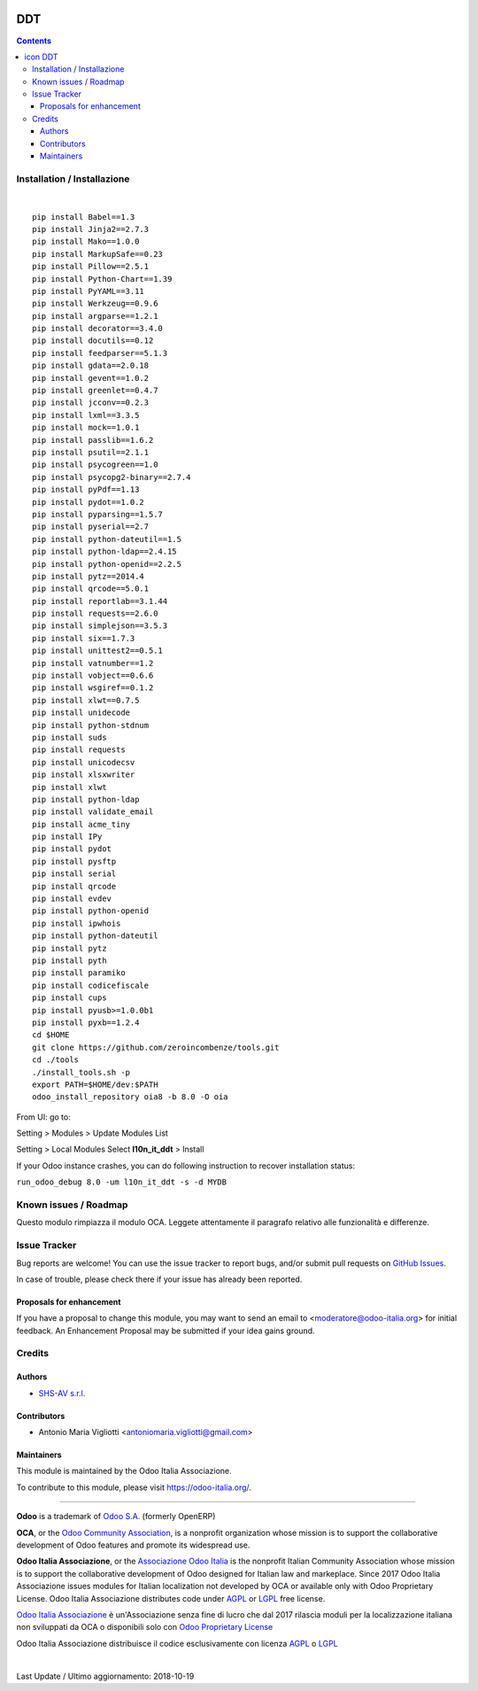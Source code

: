 |Maturity| |Build Status| |license gpl| |Coverage Status| |Codecov Status| |OCA project| |Tech Doc| |Help| |Try Me|

.. |icon| image:: https://raw.githubusercontent.com/Odoo-Italia-Associazione/oia8/8.0/l10n_it_ddt/static/description/icon.png

==========
|icon| DDT
==========

.. contents::


|en|



|it|






|en|


Installation / Installazione
=============================

+---------------------------------+------------------------------------------+
| |en|                            | |it|                                     |
+---------------------------------+------------------------------------------+
| These instruction are just an   | Istruzioni di esempio valide solo per    |
| example to remember what        | distribuzioni Linux CentOS 7, Ubuntu 14+ |
| you have to do on Linux.        | e Debian 8+                              |
|                                 |                                          |
| Installation is based on:       | L'installazione è basata su:             |
+---------------------------------+------------------------------------------+
| `Zeroincombenze Tools <https://github.com/zeroincombenze/tools>`__         |
+---------------------------------+------------------------------------------+
| Suggested deployment is         | Posizione suggerita per l'installazione: |
+---------------------------------+------------------------------------------+
| /opt/odoo/8.0/oia8/l10n_it_ddt                               |
+----------------------------------------------------------------------------+

|

::

    pip install Babel==1.3
    pip install Jinja2==2.7.3
    pip install Mako==1.0.0
    pip install MarkupSafe==0.23
    pip install Pillow==2.5.1
    pip install Python-Chart==1.39
    pip install PyYAML==3.11
    pip install Werkzeug==0.9.6
    pip install argparse==1.2.1
    pip install decorator==3.4.0
    pip install docutils==0.12
    pip install feedparser==5.1.3
    pip install gdata==2.0.18
    pip install gevent==1.0.2
    pip install greenlet==0.4.7
    pip install jcconv==0.2.3
    pip install lxml==3.3.5
    pip install mock==1.0.1
    pip install passlib==1.6.2
    pip install psutil==2.1.1
    pip install psycogreen==1.0
    pip install psycopg2-binary==2.7.4
    pip install pyPdf==1.13
    pip install pydot==1.0.2
    pip install pyparsing==1.5.7
    pip install pyserial==2.7
    pip install python-dateutil==1.5
    pip install python-ldap==2.4.15
    pip install python-openid==2.2.5
    pip install pytz==2014.4
    pip install qrcode==5.0.1
    pip install reportlab==3.1.44
    pip install requests==2.6.0
    pip install simplejson==3.5.3
    pip install six==1.7.3
    pip install unittest2==0.5.1
    pip install vatnumber==1.2
    pip install vobject==0.6.6
    pip install wsgiref==0.1.2
    pip install xlwt==0.7.5
    pip install unidecode
    pip install python-stdnum
    pip install suds
    pip install requests
    pip install unicodecsv
    pip install xlsxwriter
    pip install xlwt
    pip install python-ldap
    pip install validate_email
    pip install acme_tiny
    pip install IPy
    pip install pydot
    pip install pysftp
    pip install serial
    pip install qrcode
    pip install evdev
    pip install python-openid
    pip install ipwhois
    pip install python-dateutil
    pip install pytz
    pip install pyth
    pip install paramiko
    pip install codicefiscale
    pip install cups
    pip install pyusb>=1.0.0b1
    pip install pyxb==1.2.4
    cd $HOME
    git clone https://github.com/zeroincombenze/tools.git
    cd ./tools
    ./install_tools.sh -p
    export PATH=$HOME/dev:$PATH
    odoo_install_repository oia8 -b 8.0 -O oia


From UI: go to:

|menu| Setting > Modules > Update Modules List

|menu| Setting > Local Modules |right_do| Select **l10n_it_ddt** > Install

|warning| If your Odoo instance crashes, you can do following instruction
to recover installation status:

``run_odoo_debug 8.0 -um l10n_it_ddt -s -d MYDB``








Known issues / Roadmap
=======================

|warning| Questo modulo rimpiazza il modulo OCA. Leggete attentamente il
paragrafo relativo alle funzionalità e differenze.





Issue Tracker
==============

Bug reports are welcome! You can use the issue tracker to report bugs,
and/or submit pull requests on `GitHub Issues
<https://github.com/Odoo-Italia-Associazione/oia8/issues>`_.

In case of trouble, please check there if your issue has already been reported.


Proposals for enhancement
--------------------------

If you have a proposal to change this module, you may want to send an email to
<moderatore@odoo-italia.org> for initial feedback.
An Enhancement Proposal may be submitted if your idea gains ground.






Credits
========

Authors
--------

* `SHS-AV s.r.l. <https://www.zeroincombenze.it/>`__

Contributors
-------------

* Antonio Maria Vigliotti <antoniomaria.vigliotti@gmail.com>

Maintainers
------------

|Odoo Italia Associazione|

This module is maintained by the Odoo Italia Associazione.

To contribute to this module, please visit https://odoo-italia.org/.




----------------

**Odoo** is a trademark of `Odoo S.A. <https://www.odoo.com/>`__
(formerly OpenERP)

**OCA**, or the `Odoo Community Association <http://odoo-community.org/>`__,
is a nonprofit organization whose mission is to support
the collaborative development of Odoo features and promote its widespread use.

**Odoo Italia Associazione**, or the `Associazione Odoo Italia <https://www.odoo-italia.org/>`__
is the nonprofit Italian Community Association whose mission
is to support the collaborative development of Odoo designed for Italian law and markeplace.
Since 2017 Odoo Italia Associazione issues modules for Italian localization not developed by OCA
or available only with Odoo Proprietary License.
Odoo Italia Associazione distributes code under `AGPL <https://www.gnu.org/licenses/agpl-3.0.html>`__
or `LGPL <https://www.gnu.org/licenses/lgpl.html>`__ free license.

`Odoo Italia Associazione <https://www.odoo-italia.org/>`__ è un'Associazione senza fine di lucro
che dal 2017 rilascia moduli per la localizzazione italiana non sviluppati da OCA
o disponibili solo con `Odoo Proprietary License <https://www.odoo.com/documentation/user/9.0/legal/licenses/licenses.html>`__

Odoo Italia Associazione distribuisce il codice esclusivamente con licenza `AGPL <https://www.gnu.org/licenses/agpl-3.0.html>`__
o `LGPL <https://www.gnu.org/licenses/lgpl.html>`__



|

Last Update / Ultimo aggiornamento: 2018-10-19

.. |Maturity| image:: https://img.shields.io/badge/maturity-Alfa-red.png
    :target: https://odoo-community.org/page/development-status
    :alt: Alfa
.. |Build Status| image:: https://travis-ci.org/Odoo-Italia-Associazione/oia8.svg?branch=8.0
    :target: https://travis-ci.org/Odoo-Italia-Associazione/oia8
    :alt: github.com
.. |license gpl| image:: https://img.shields.io/badge/licence-AGPL--3-blue.svg
    :target: http://www.gnu.org/licenses/agpl-3.0-standalone.html
    :alt: License: AGPL-3
.. |Coverage Status| image:: https://coveralls.io/repos/github/Odoo-Italia-Associazione/oia8/badge.svg?branch=8.0
    :target: https://coveralls.io/github/Odoo-Italia-Associazione/oia8?branch=8.0
    :alt: Coverage
.. |Codecov Status| image:: https://codecov.io/gh/Odoo-Italia-Associazione/oia8/branch/8.0/graph/badge.svg
    :target: https://codecov.io/gh/Odoo-Italia-Associazione/oia8/branch/8.0
    :alt: Codecov
.. |OCA project| image:: https://www.zeroincombenze.it/wp-content/uploads/ci-ct/prd/button-oca-8.svg
    :target: https://github.com/OCA/oia8/tree/8.0
    :alt: OCA
.. |Tech Doc| image:: https://www.zeroincombenze.it/wp-content/uploads/ci-ct/prd/button-docs-8.svg
    :target: https://wiki.zeroincombenze.org/en/Odoo/8.0/dev
    :alt: Technical Documentation
.. |Help| image:: https://www.zeroincombenze.it/wp-content/uploads/ci-ct/prd/button-help-8.svg
    :target: https://wiki.zeroincombenze.org/it/Odoo/8.0/man
    :alt: Technical Documentation
.. |Try Me| image:: https://www.zeroincombenze.it/wp-content/uploads/ci-ct/prd/button-try-it-8.svg
    :target: https://odoo8.odoo-italia.org
    :alt: Try Me
.. |Odoo Italia Associazione| image:: https://www.odoo-italia.org/images/Immagini/Odoo%20Italia%20-%20126x56.png
   :target: https://odoo-italia.org
   :alt: Odoo Italia Associazione
.. |en| image:: https://raw.githubusercontent.com/zeroincombenze/grymb/master/flags/en_US.png
   :target: https://www.facebook.com/groups/openerp.italia/
.. |it| image:: https://raw.githubusercontent.com/zeroincombenze/grymb/master/flags/it_IT.png
   :target: https://www.facebook.com/groups/openerp.italia/
.. |check| image:: https://raw.githubusercontent.com/zeroincombenze/grymb/master/awesome/check.png
.. |no_check| image:: https://raw.githubusercontent.com/zeroincombenze/grymb/master/awesome/no_check.png
.. |menu| image:: https://raw.githubusercontent.com/zeroincombenze/grymb/master/awesome/menu.png
.. |right_do| image:: https://raw.githubusercontent.com/zeroincombenze/grymb/master/awesome/right_do.png
.. |exclamation| image:: https://raw.githubusercontent.com/zeroincombenze/grymb/master/awesome/exclamation.png
.. |warning| image:: https://raw.githubusercontent.com/zeroincombenze/grymb/master/awesome/warning.png
.. |xml_schema| image:: https://raw.githubusercontent.com/zeroincombenze/grymb/master/certificates/iso/icons/xml-schema.png
   :target: https://raw.githubusercontent.com/zeroincombenze/grymbcertificates/iso/scope/xml-schema.md
.. |DesktopTelematico| image:: https://raw.githubusercontent.com/zeroincombenze/grymb/master/certificates/ade/icons/DesktopTelematico.png
   :target: https://raw.githubusercontent.com/zeroincombenze/grymbcertificates/ade/scope/DesktopTelematico.md
.. |FatturaPA| image:: https://raw.githubusercontent.com/zeroincombenze/grymb/master/certificates/ade/icons/fatturapa.png
   :target: https://raw.githubusercontent.com/zeroincombenze/grymbcertificates/ade/scope/fatturapa.md
   


